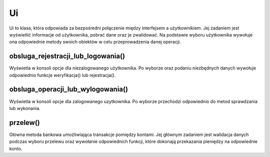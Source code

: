 Ui 
=============
Ui to klasa, która odpowiada za bezpośredni połączenie między interfejsem a użytkownikiem.
Jej zadaniem jest wyświetlić informacje od użytkownika, pobrać dane oraz je zwalidować.
Na podstawie wyboru użytkownika wywołuje ona odpowiednie metody swoich obiektów w celu przeprowadzenia danej operacji.

.. code-block:: c++
    :linenos:

    class UI
    {
        string token;
        Konto* konto;
        Uzytkownik* user;
        Zaloguj* zaloguj;
        bool test;

        int przelew(Operacja, string, double, string);
    
        bool obsluga_rejestracji_lub_logowania();
        void obsluga_operacji_lub_wylogowania();

    public:
        UI();
        void start();
    };

obsluga_rejestracji_lub_logowania()
^^^^^^^^^^^^^^^^^^^^^^^^^^^^^^^^^^^^^^
Wyświetla w konsoli opcje dla niezalogowanego użytkownika. Po wyborze oraz podaniu 
niezbędnych danych wywołuje odpowiednio funkcje weryfikacja() lub rejestracja().


obsluga_operacji_lub_wylogowania()
^^^^^^^^^^^^^^^^^^^^^^^^^^^^^^^^^
Wyświetla w konsoli opcje dla zalogowanego uzytkownika. Po wyborze przechodzi odpowiednio do 
metod sprawdzania lub wykonania.

przelew()
^^^^^^^^^^^
Główna metoda bankowa umożliwiająca transakcje pomiędzy kontami.
Jej głównym zadaniem jest walidacja danych podczas wyboru przelewu oraz wywołanie odpowiednich funkcji, 
które dokonają przekazania pieniędzy na odpowiednie konto.
